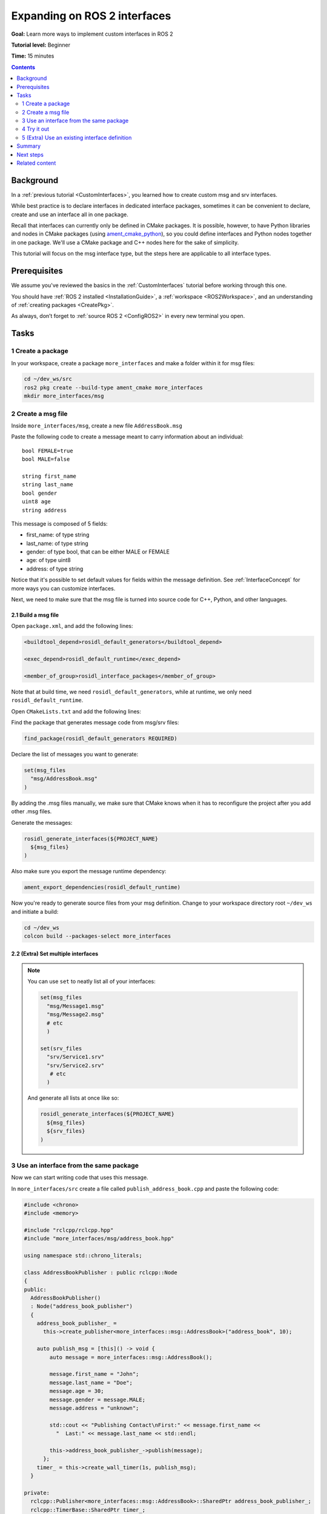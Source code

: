 .. _SinglePkgInterface:

.. redirect-from::

    Rosidl-Tutorial

Expanding on ROS 2 interfaces
=============================

**Goal:** Learn more ways to implement custom interfaces in ROS 2

**Tutorial level:** Beginner

**Time:** 15 minutes

.. contents:: Contents
   :depth: 2
   :local:

Background
----------

In a :ref:`previous tutorial <CustomInterfaces>`, you learned how to create custom msg and srv interfaces.

.. In previous tutorials, you learned how to create :ref:`custom msg and srv interfaces <CustomInterfaces>` and :ref:`action interfaces <ActionCreate>`. (When actions redo is done)

While best practice is to declare interfaces in dedicated interface packages, sometimes it can be convenient to declare, create and use an interface all in one package.

Recall that interfaces can currently only be defined in CMake packages.
It is possible, however, to have Python libraries and nodes in CMake packages (using `ament_cmake_python <https://github.com/ament/ament_cmake/tree/master/ament_cmake_python>`_), so you could define interfaces and Python nodes together in one package.
We'll use a CMake package and C++ nodes here for the sake of simplicity.

This tutorial will focus on the msg interface type, but the steps here are applicable to all interface types.

Prerequisites
-------------

We assume you've reviewed the basics in the :ref:`CustomInterfaces` tutorial before working through this one.

You should have :ref:`ROS 2 installed <InstallationGuide>`, a :ref:`workspace <ROS2Workspace>`, and an understanding of :ref:`creating packages <CreatePkg>`.

As always, don’t forget to :ref:`source ROS 2 <ConfigROS2>` in every new terminal you open.

Tasks
-----

1 Create a package
^^^^^^^^^^^^^^^^^^

In your workspace, create a package ``more_interfaces`` and make a folder within it for msg files:

.. code-block:: bash

   cd ~/dev_ws/src
   ros2 pkg create --build-type ament_cmake more_interfaces
   mkdir more_interfaces/msg

2 Create a msg file
^^^^^^^^^^^^^^^^^^^

Inside ``more_interfaces/msg``, create a new file ``AddressBook.msg``

Paste the following code to create a message meant to carry information about an individual:

::

   bool FEMALE=true
   bool MALE=false

   string first_name
   string last_name
   bool gender
   uint8 age
   string address

This message is composed of 5 fields:

* first_name: of type string
* last_name: of type string
* gender: of type bool, that can be either MALE or FEMALE
* age: of type uint8
* address: of type string

Notice that it's possible to set default values for fields within the message definition.
See :ref:`InterfaceConcept` for more ways you can customize interfaces.

Next, we need to make sure that the msg file is turned into source code for C++, Python, and other languages.

2.1 Build a msg file
~~~~~~~~~~~~~~~~~~~~

Open ``package.xml``, and add the following lines:

.. code-block:: xml

     <buildtool_depend>rosidl_default_generators</buildtool_depend>

     <exec_depend>rosidl_default_runtime</exec_depend>

     <member_of_group>rosidl_interface_packages</member_of_group>

Note that at build time, we need ``rosidl_default_generators``, while at runtime, we only need ``rosidl_default_runtime``.

Open ``CMakeLists.txt`` and add the following lines:

Find the package that generates message code from msg/srv files:

.. code-block:: cmake

   find_package(rosidl_default_generators REQUIRED)

Declare the list of messages you want to generate:

.. code-block:: cmake

   set(msg_files
     "msg/AddressBook.msg"
   )

By adding the .msg files manually, we make sure that CMake knows when it has to reconfigure the project after you add other .msg files.

Generate the messages:

.. code-block:: cmake

   rosidl_generate_interfaces(${PROJECT_NAME}
     ${msg_files}
   )

Also make sure you export the message runtime dependency:

.. code-block:: cmake

   ament_export_dependencies(rosidl_default_runtime)

Now you're ready to generate source files from your msg definition. Change to your workspace directory root ``~/dev_ws`` and initiate a build:

.. code-block:: bash

    cd ~/dev_ws
    colcon build --packages-select more_interfaces

2.2 (Extra) Set multiple interfaces
~~~~~~~~~~~~~~~~~~~~~~~~~~~~~~~~~~~

.. note::

  You can use ``set`` to neatly list all of your interfaces:

  .. code-block:: cmake

     set(msg_files
       "msg/Message1.msg"
       "msg/Message2.msg"
       # etc
       )

     set(srv_files
       "srv/Service1.srv"
       "srv/Service2.srv"
        # etc
       )

  And generate all lists at once like so:

  .. code-block:: cmake

     rosidl_generate_interfaces(${PROJECT_NAME}
       ${msg_files}
       ${srv_files}
     )


3 Use an interface from the same package
^^^^^^^^^^^^^^^^^^^^^^^^^^^^^^^^^^^^^^^^

Now we can start writing code that uses this message.

In ``more_interfaces/src`` create a file called ``publish_address_book.cpp`` and paste the following code:

.. code-block:: c++

  #include <chrono>
  #include <memory>

  #include "rclcpp/rclcpp.hpp"
  #include "more_interfaces/msg/address_book.hpp"

  using namespace std::chrono_literals;

  class AddressBookPublisher : public rclcpp::Node
  {
  public:
    AddressBookPublisher()
    : Node("address_book_publisher")
    {
      address_book_publisher_ =
        this->create_publisher<more_interfaces::msg::AddressBook>("address_book", 10);

      auto publish_msg = [this]() -> void {
          auto message = more_interfaces::msg::AddressBook();

          message.first_name = "John";
          message.last_name = "Doe";
          message.age = 30;
          message.gender = message.MALE;
          message.address = "unknown";

          std::cout << "Publishing Contact\nFirst:" << message.first_name <<
            "  Last:" << message.last_name << std::endl;

          this->address_book_publisher_->publish(message);
        };
      timer_ = this->create_wall_timer(1s, publish_msg);
    }

  private:
    rclcpp::Publisher<more_interfaces::msg::AddressBook>::SharedPtr address_book_publisher_;
    rclcpp::TimerBase::SharedPtr timer_;
  };


  int main(int argc, char * argv[])
  {
    rclcpp::init(argc, argv);
    rclcpp::spin(std::make_shared<AddressBookPublisher>());
    rclcpp::shutdown();

    return 0;
  }

3.1 The code explained
~~~~~~~~~~~~~~~~~~~~~~

.. code-block:: c++

   #include "more_interfaces/msg/address_book.hpp"

Include the header of our newly created ``AddressBook.msg``.

.. code-block:: c++

   using namespace std::chrono_literals;

   class AddressBookPublisher : public rclcpp::Node
   {
   public:
     AddressBookPublisher()
     : Node("address_book_publisher")
     {
       address_book_publisher_ =
         this->create_publisher<more_interfaces::msg::AddressBook>("address_book");

Create a node and an ``AddressBook`` publisher.

.. code-block:: c++

    auto publish_msg = [this]() -> void {

Create a callback to publish the messages periodically.

.. code-block:: c++

    auto message = more_interfaces::msg::AddressBook();

Create an ``AddressBook`` message instance that we will later publish.

.. code-block:: c++

    message.first_name = "John";
    message.last_name = "Doe";
    message.age = 30;
    message.gender = message.MALE;
    message.address = "unknown";

Populate ``AddressBook`` fields.

.. code-block:: c++

    std::cout << "Publishing Contact\nFirst:" << message.first_name <<
      "  Last:" << message.last_name << std::endl;

    this->address_book_publisher_->publish(message);

Finally send the message periodically.

.. code-block:: c++

       timer_ = this->create_wall_timer(1s, publish_msg);

Create a 1 second timer to call our ``publish_msg`` function every second.

3.2 Build the publisher
~~~~~~~~~~~~~~~~~~~~~~~

We need to create a new target for this node in the ``CMakeLists.txt``:

.. code-block:: cmake

   find_package(rclcpp REQUIRED)

   add_executable(publish_address_book
     src/publish_address_book.cpp
   )

   ament_target_dependencies(publish_address_book
     "rclcpp"
   )

   install(TARGETS publish_address_book
    DESTINATION lib/${PROJECT_NAME})

3.3 Link against the interface
~~~~~~~~~~~~~~~~~~~~~~~~~~~~~~

In order to use the messages generated in the same package we need to use the following CMake code:

.. code-block:: cmake

  rosidl_target_interfaces(publish_address_book
    ${PROJECT_NAME} "rosidl_typesupport_cpp")

This finds the relevant generated C++ code from ``AddressBook.msg`` and allows your target to link against it.

You may have noticed that this step was not necessary when the interfaces being used were from a package that was built separately.
This CMake code is only required when you want to use interfaces in the same package as the one in which they are used.

4 Try it out
^^^^^^^^^^^^

Return to the root of the workspace to build the package:

.. code-block:: bash

  cd ~/dev_ws
  colcon build --packages-up-to more_interfaces

Then source the workspace and run the publisher:

.. code-block:: console

  . install/local_setup.bash

  ros2 run more_interfaces publish_address_book

You should see the publisher relaying the msg you defined, including the values you set in ``publish_address_book.cpp``.

To confirm the message is being published on the ``address_book`` topic, open another terminal, source the workspace, and call ``topic echo``:

.. code-block:: console

  . install/local_setup.bash

  ros2 topic echo /address_book

We won't create a subscriber in this tutorial, but you can try to write one yourself for practice (use :ref:`CppPubSub` to help).

5 (Extra) Use an existing interface definition
^^^^^^^^^^^^^^^^^^^^^^^^^^^^^^^^^^^^^^^^^^^^^^

.. note::

  You can use an existing interface definition in a new interface definition.
  For example, let's say there is a message named ``Contact.msg`` that belongs to an existing ROS 2 package named ``rosidl_tutorials_msgs``.
  Assume that its definition is identical to our custom-made ``AddressBook.msg`` interface from earlier.

  In that case you could have defined ``AddressBook.msg`` (an interface in the package *with* your nodes) as type ``Contact`` (an interface in a *separate* package).
  You could even define ``AddressBook.msg`` as an *array* of type ``Contact``, like so:

  ::

     rosidl_tutorials_msgs/Contact[] address_book

  To generate this message you would need to declare a dependency on ``Contact.msg's`` package, ``rosidl_tutorials_msgs``, in ``package.xml``:

  .. code-block:: xml

       <build_depend>rosidl_tutorials_msgs</build_depend>

       <exec_depend>rosidl_tutorials_msgs</exec_depend>

  And in ``CMakeLists.txt``:

  .. code-block:: cmake

     find_package(rosidl_tutorials_msgs REQUIRED)

     rosidl_generate_interfaces(${PROJECT_NAME}
       ${msg_files}
       DEPENDENCIES rosidl_tutorials_msgs
     )

  You would also need to include the header of ``Contact.msg`` in you publisher node in order to be able to add ``contacts`` to your ``address_book``.

  .. code-block:: c++

     #include "rosidl_tutorials_msgs/msg/contact.hpp"

  You could change the call back to something like this:

  .. code-block:: c++

    auto publish_msg = [this]() -> void {
       auto msg = std::make_shared<more_interfaces::msg::AddressBook>();
       {
         rosidl_tutorials_msgs::msg::Contact contact;
         contact.first_name = "John";
         contact.last_name = "Doe";
         contact.age = 30;
         contact.gender = contact.MALE;
         contact.address = "unknown";
         msg->address_book.push_back(contact);
       }
       {
         rosidl_tutorials_msgs::msg::Contact contact;
         contact.first_name = "Jane";
         contact.last_name = "Doe";
         contact.age = 20;
         contact.gender = contact.FEMALE;
         contact.address = "unknown";
         msg->address_book.push_back(contact);
       }

       std::cout << "Publishing address book:" << std::endl;
       for (auto contact : msg->address_book) {
         std::cout << "First:" << contact.first_name << "  Last:" << contact.last_name <<
           std::endl;
       }

       address_book_publisher_->publish(*msg);
     };

  Building and running these changes would show the msg defined as expected, as well as the array of msgs defined above.

Summary
-------

In this tutorial, you tried out different field types for defining interfaces, then built an interface in the same package where it's being used.

You also learned how to use another interface as a field type, as well as the ``package.xml``, ``CMakeLists.txt``, and ``#include`` statements necessary for utilizing that feature.

Next steps
----------

Next you will create a simple ROS 2 package with a custom parameter that you will learn to set from a launch file.
Again, you can choose to write it in either :ref:`C++ <CppParamNode>` or :ref:`Python <PythonParamNode>`.

Related content
---------------

There are `several design articles <https://design.ros2.org/#interfaces>`_ on ROS 2 interfaces and the IDL (interface definition language).

